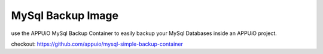 MySql Backup Image
======================

use the APPUiO MySql Backup Container to easily backup your MySql Databases inside an APPUiO project. 

checkout: https://github.com/appuio/mysql-simple-backup-container
